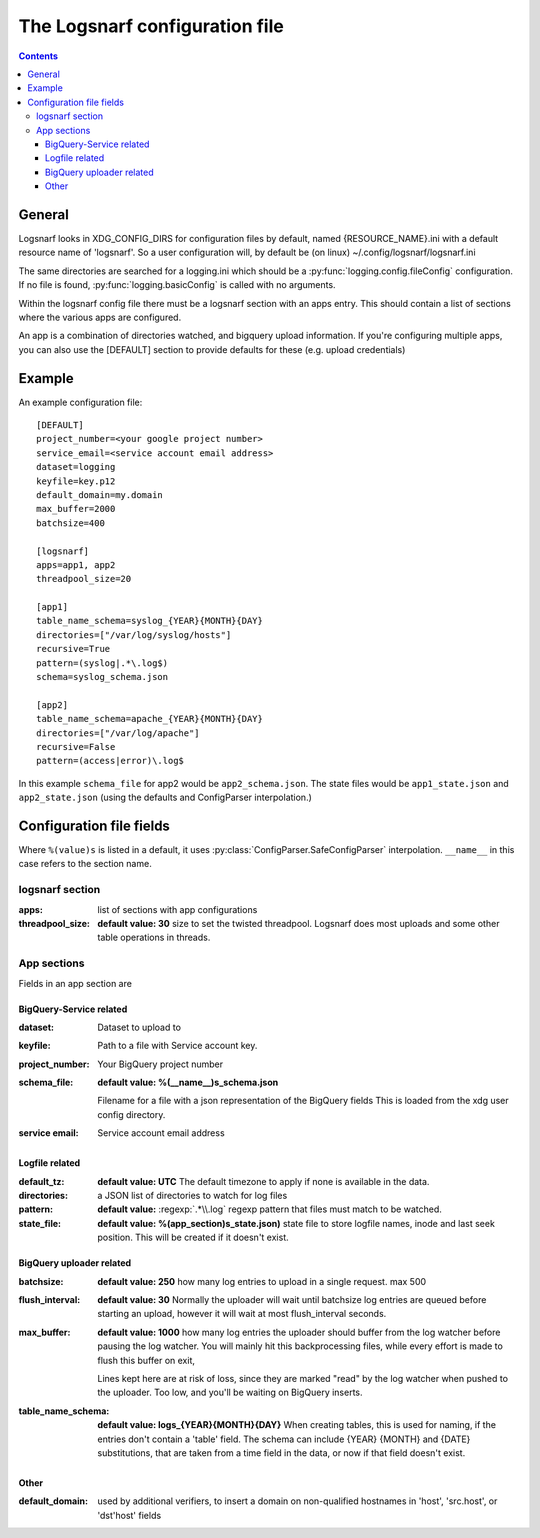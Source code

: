 ===============================
The Logsnarf configuration file
===============================

.. contents::

General
+++++++
Logsnarf looks in XDG_CONFIG_DIRS for configuration files by default,
named {RESOURCE_NAME}.ini with a default resource name of 'logsnarf'. So a
user configuration will, by default be (on linux)
~/.config/logsnarf/logsnarf.ini

The same directories are searched for a logging.ini which should be a
:py:func:`logging.config.fileConfig` configuration. If no file is found,
:py:func:`logging.basicConfig` is called with no arguments.

Within the logsnarf config file there must be a logsnarf section with an apps
entry. This should contain a list of sections where the various apps are
configured.

An app is a combination of directories watched, and bigquery upload
information. If you're configuring multiple apps, you can also use the
[DEFAULT] section to provide defaults for these (e.g. upload credentials)


Example
+++++++

An example configuration file::

        [DEFAULT]
        project_number=<your google project number>
        service_email=<service account email address>
        dataset=logging
        keyfile=key.p12
        default_domain=my.domain
        max_buffer=2000
        batchsize=400

        [logsnarf]
        apps=app1, app2
        threadpool_size=20

        [app1]
        table_name_schema=syslog_{YEAR}{MONTH}{DAY}
        directories=["/var/log/syslog/hosts"]
        recursive=True
        pattern=(syslog|.*\.log$)
        schema=syslog_schema.json

        [app2]
        table_name_schema=apache_{YEAR}{MONTH}{DAY}
        directories=["/var/log/apache"]
        recursive=False
        pattern=(access|error)\.log$


In this example ``schema_file`` for app2 would be ``app2_schema.json``. The state
files would be ``app1_state.json`` and ``app2_state.json`` (using the defaults and
ConfigParser interpolation.)

Configuration file fields
+++++++++++++++++++++++++
Where ``%(value)s`` is listed in a default, it uses
:py:class:`ConfigParser.SafeConfigParser` interpolation. ``__name__`` in this
case refers to the section name.

logsnarf section
================
:apps: list of sections with app configurations
:threadpool_size: **default value: 30**
                  size to set the twisted threadpool. Logsnarf does most
                  uploads and some other table operations in threads.

App sections
============
Fields in an app section are

BigQuery-Service related
------------------------

:dataset: Dataset to upload to
:keyfile: Path to a file with Service account key.
:project_number: Your BigQuery project number
:schema_file: **default value: %(__name__)s_schema.json**

              Filename for a file with a json representation of the BigQuery
              fields This is loaded from the xdg user config directory.
:service email: Service account email address

Logfile related
---------------

:default_tz: **default value: UTC**
             The default timezone to apply if none is available in the data.
:directories: a JSON list of directories to watch for log files
:pattern: **default value:** :regexp:`.*\\.log`
          regexp pattern that files must match to be watched.
:state_file: **default value: %(app_section)s_state.json)**
             state file to store logfile names, inode and last seek position.
             This will be created if it doesn't exist.

BigQuery uploader related
-------------------------
:batchsize: **default value: 250**
            how many log entries to upload in a single request. max 500
:flush_interval: **default value: 30** 
                 Normally the uploader will wait until batchsize log entries are
                 queued before starting an upload, however it will wait at most
                 flush_interval seconds.
:max_buffer: **default value: 1000**
             how many log entries the uploader should buffer from the log
             watcher before pausing the log watcher. You will mainly hit this
             backprocessing files, while every effort is made to flush this
             buffer on exit,
             
             Lines kept here are at risk of loss, since they are
             marked "read" by the log watcher when pushed to the uploader.
             Too low, and you'll be waiting on BigQuery inserts.
:table_name_schema: **default value: logs_{YEAR}{MONTH}{DAY}**
                    When creating tables, this is used for naming, if the
                    entries don't contain a 'table' field. The schema can 
                    include {YEAR} {MONTH} and {DATE} substitutions, that
                    are taken from a time field in the data, or now if that 
                    field doesn't exist.

Other
-----
:default_domain: used by additional verifiers, to insert a domain on
                 non-qualified hostnames in 'host', 'src.host', or 'dst'host'
                 fields

